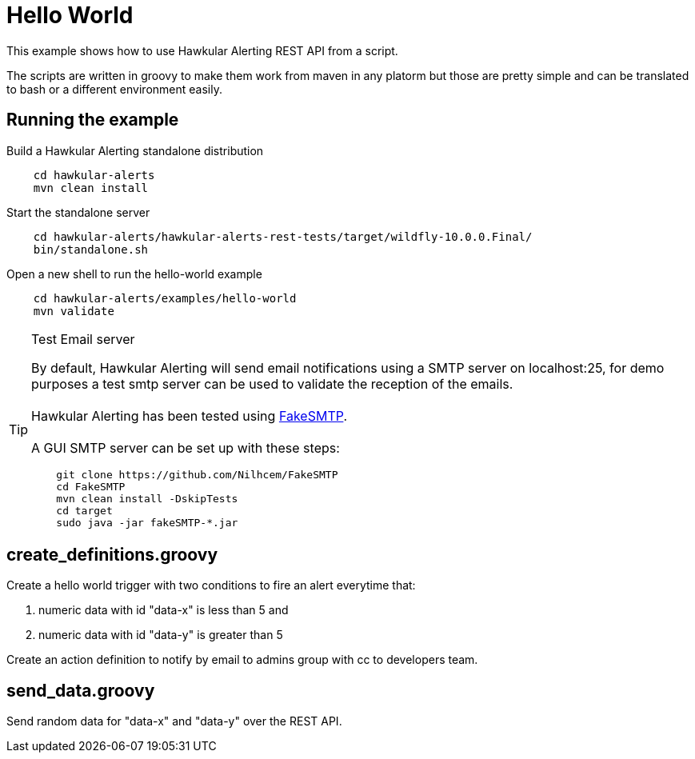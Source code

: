= Hello World

This example shows how to use Hawkular Alerting REST API from a script.

The scripts are written in groovy to make them work from maven in any platorm but those are pretty simple and can be
translated to bash or a different environment easily.

== Running the example

Build a Hawkular Alerting standalone distribution

[source,shell,subs="+attributes"]
----
    cd hawkular-alerts
    mvn clean install
----

Start the standalone server

[source,shell,subs="+attributes"]
----
    cd hawkular-alerts/hawkular-alerts-rest-tests/target/wildfly-10.0.0.Final/
    bin/standalone.sh
----

Open a new shell to run the hello-world example

[source,shell,subs="+attributes"]
----
    cd hawkular-alerts/examples/hello-world
    mvn validate
----

[TIP]
.Test Email server
==================
By default, Hawkular Alerting will send email notifications using a SMTP server on localhost:25, for demo purposes
 a test smtp server can be used to validate the reception of the emails. +
  +
Hawkular Alerting has been tested using
  https://nilhcem.github.io/FakeSMTP/[FakeSMTP]. +
  +
A GUI SMTP server can be set up with these steps:
[source,shell,subs="+attributes"]
----
    git clone https://github.com/Nilhcem/FakeSMTP
    cd FakeSMTP
    mvn clean install -DskipTests
    cd target
    sudo java -jar fakeSMTP-*.jar
----
==================

== create_definitions.groovy

Create a hello world trigger with two conditions to fire an alert everytime that:

    . numeric data with id "data-x" is less than 5 and
    . numeric data with id "data-y" is greater than 5

Create an action definition to notify by email to admins group with cc to developers team.

== send_data.groovy

Send random data for "data-x" and "data-y" over the REST API.
